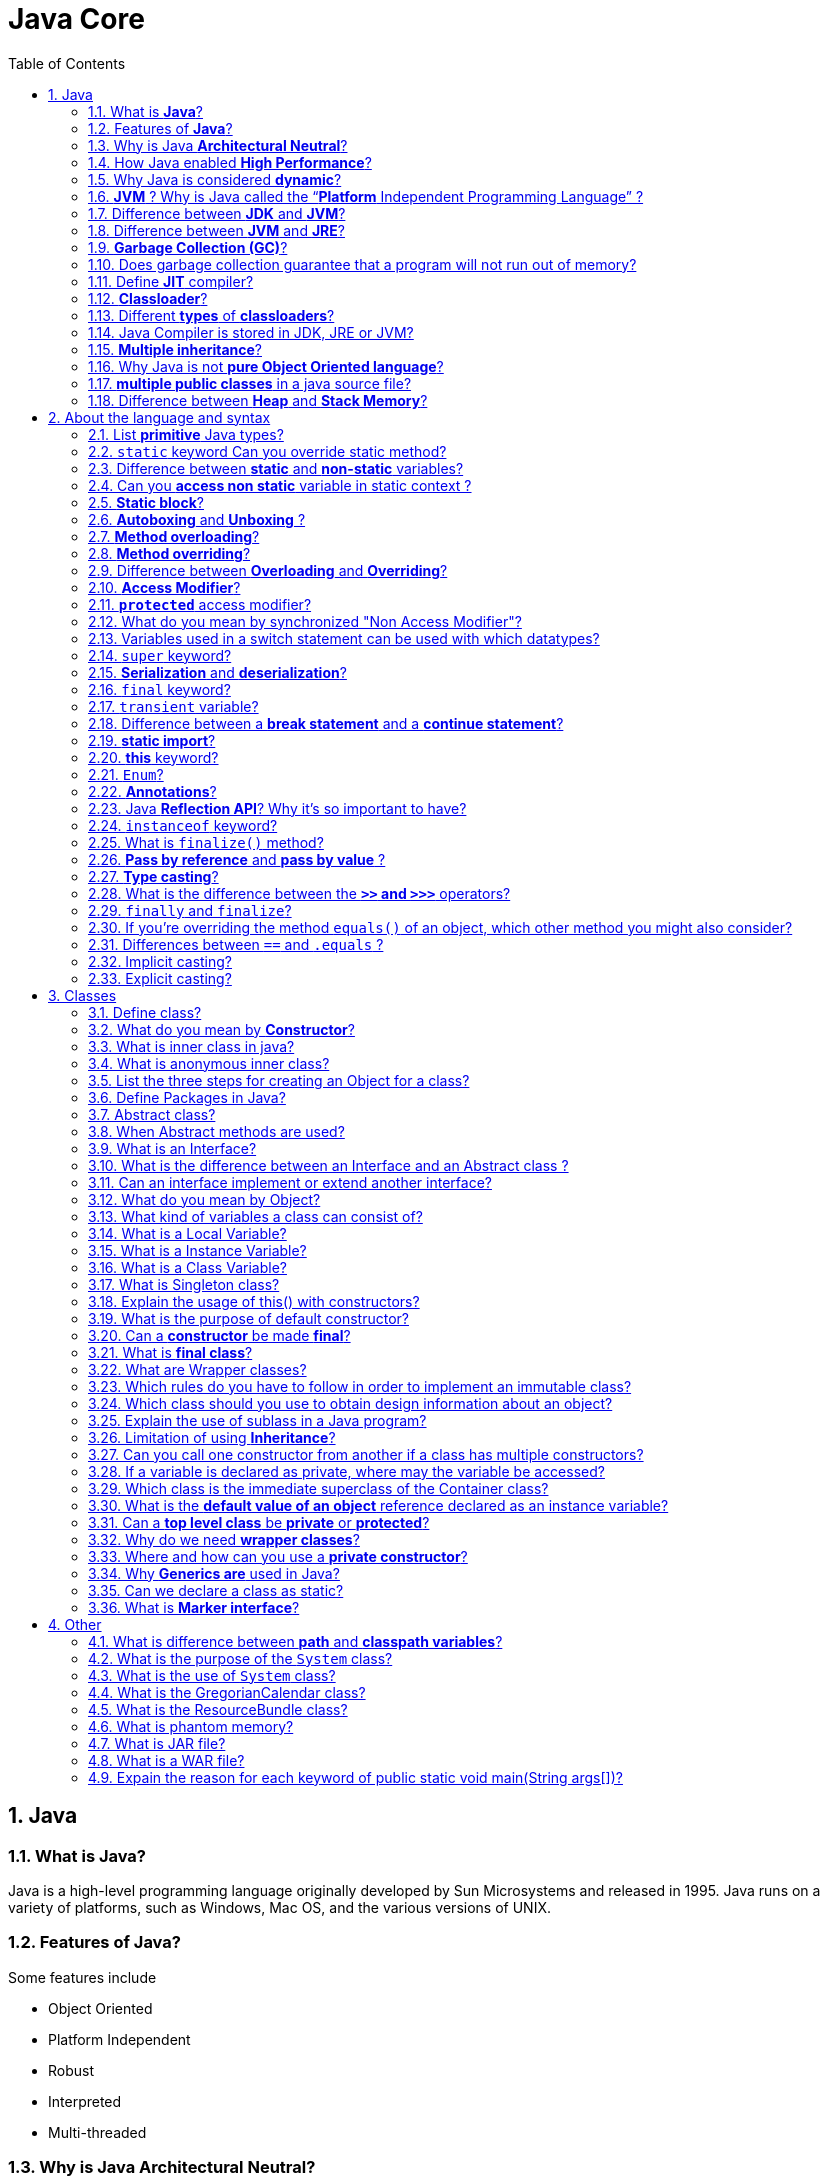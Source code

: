 = Java Core
:toc: macro
:numbered:

toc::[]

== Java

=== What is *Java*?

Java is a high-level programming language originally developed by Sun Microsystems and released in 1995. Java runs on a variety of platforms, such as Windows, Mac OS, and the various versions of UNIX.

=== Features of *Java*?

Some features include

*   Object Oriented
*   Platform Independent
*   Robust
*   Interpreted
*   Multi-threaded

=== Why is Java *Architectural Neutral*?  

It’s compiler generates an architecture-neutral object file format, which makes the compiled code to be executable on many processors, with the presence of Java runtime system.

=== How Java enabled *High Performance*?  

Java uses *Just-In-Time compiler* to enable high performance. +
*Just-In-Time compiler* is a program that turns Java bytecode, which is a program that contains instructions that must be interpreted into instructions that can be sent directly to the processor.


=== Why Java is considered *dynamic*?  

It is designed to adapt to an evolving environment. Java programs can carry extensive amount of run-time information that can be used to verify and resolve accesses to objects on run-time.


=== *JVM* ? Why is Java called the “*Platform* Independent Programming Language” ?

The Java Virtual Machine is software that can be ported onto various hardware-based platforms. JVM is not platform independent, thats why you have different JVM for different operating systems.

A Java virtual machine (JVM) is a process virtual machine that can execute Java bytecode. Each Java source file is compiled into a bytecode file, which is executed by the JVM. Java was designed to allow application programs to be built that could be run on any platform, without having to be rewritten or recompiled by the programmer for each separate platform. A Java virtual machine makes this possible, because it is aware of the specific instruction lengths and other particularities of the underlying hardware platform.


=== Difference between *JDK* and **JVM**?

Java Development Kit (JDK) is for development purpose and JVM is a part of it to execute the java programs.

JDK provides all the tools, executables and binaries required to compile, debug and execute a Java Program. The execution part is handled by JVM to provide machine independence.

=== Difference between *JVM* and **JRE**?

_Java Runtime Environment_ (**JRE**) is the implementation of JVM.  JRE consists of JVM and java binaries and other classes to execute any program successfully. JRE doesn’t contain any development tools like java compiler, debugger etc. It includes browser plugins for applet execution. If you want to execute any java program, you should have JRE installed.

The _Java Development Kit_ (**JDK**) is the full featured Software Development Kit for Java, including the JRE, the compilers and tools (like ``JavaDoc``, and ``Java Debugger


=== *Garbage Collection (GC)*?  

It uses garbage collection to free the memory. By cleaning those objects that is no longer reference by any of the program.  

Garbage Collection is the process of looking at heap memory, identifying which objects are in use and which are not, and deleting the unused objects. In Java, process of deallocating memory is handled automatically by the garbage collector.

We can run the garbage collector with code ``Runtime.getRuntime().gc()`` or use utility method ``System.gc()``. For a detailed analysis of Heap Memory and Garbage Collection, please read http://www.journaldev.com/2856/java-jvm-memory-model-and-garbage-collection-monitoring-tuning[Java Garbage Collection].



=== Does garbage collection guarantee that a program will not run out of memory?

Garbage collection does not guarantee that a program will not run out of memory. It is possible for programs to use up memory resources faster than they are garbage collected. It is also possible for programs to create objects that are not subject to garbage collection. 


 


=== Define *JIT* compiler?  

It improves the runtime performance of computer programs based on bytecode.  


=== **Classloader**?

- object that is responsible for loading classes. 
- is an abstract class.  

Java Classloader is the program that loads byte code program into memory when we want to access any class. We can create our own classloader by extending `ClassLoader` class and overriding `loadClass(String name)` method. Learn more at http://www.journaldev.com/349/java-interview-questions-understanding-and-extending-java-classloader[java classloader].


=== Different *types* of **classloaders**?

There are three types of built-in Class Loaders in Java:

1.  *Bootstrap Class Loader* – It loads JDK internal classes, typically loads _rt.jar_ and other core classes.
2.  *Extensions Class Loader* – It loads classes from the JDK extensions directory, usually ``$JAVA_HOME/lib/ext directory``.
3.  *System Class Loader* – It loads classes from the current classpath that can be set while invoking a program using `-cp` or `-classpath` command line options.


=== Java Compiler is stored in JDK, JRE or JVM?

The task of java compiler is to convert java program into bytecode, we have ``javac`` executable for that. +
So it must be stored in JDK, we don’t need it in JRE and JVM is just the specs.


=== *Multiple inheritance*?

Java doesn’t support multiple inheritance in classes because of “Diamond Problem”. To know more about diamond problem with example, read http://www.journaldev.com/1775/multiple-inheritance-in-java-and-composition-vs-inheritance[Multiple Inheritance in Java].

However multiple inheritance is supported in interfaces. An interface can extend multiple interfaces because they just declare the methods and implementation will be present in the implementing class. So there is no issue of diamond problem with interfaces.


=== Why Java is not *pure Object Oriented language*?

Java is not said to be pure object oriented because it support primitive types such as int, byte, short, long etc. I believe it brings simplicity to the language while writing our code. Obviously java could have wrapper objects for the primitive types but just for the representation, they would not have provided any benefit.

As we know, for all the primitive types we have wrapper classes such as Integer, Long etc that provides some additional methods.


=== *multiple public classes* in a java source file?

We can’t have more than one public class in a single java source file. A single source file can have multiple classes that are not public.


=== Difference between *Heap* and **Stack Memory**?

Major difference between Heap and Stack memory are as follows:

*   *Heap memory* is used by all the parts of the application whereas stack memory is used only by one thread of execution.
*   Whenever an object is created, it’s always stored in the Heap space and stack memory contains the reference to it. Stack memory only contains local primitive variables and reference variables to objects in heap space.
*   Memory management in stack is done in *LIFO* manner whereas it’s more complex in Heap memory because it’s used globally.
For a detailed explanation with a sample program, read http://www.journaldev.com/4098/java-heap-memory-vs-stack-memory-difference[Java Heap vs Stack Memory].
















''''''''''''''''''''''''''''''''''''''''''''''''''''''''''''''''''''''

== About the language and syntax


=== List *primitive* Java types?  

The eight primitive types are:

- byte
- char 
- short 
- int
- long 
- float 
- double
- boolean. 


=== `static` keyword Can you override static method?

The `static` keyword denotes that a member variable or method can be accessed, without requiring an instantiation of the class to which it belongs. A user cannot override http://www.javacodegeeks.com/2012/05/java-static-methods-can-be-code-smell.html[static methods in Java], because method overriding is based upon dynamic binding at runtime and static methods are statically binded at compile time. A static method is not associated with any instance of a class so the concept is not applicable.




=== Difference between *static* and *non-static* variables?  

A static variable is associated with the class as a whole rather than with specific instances of a class. + 
Non-static variables take on unique values with each object instance.

=== Can you *access non static* variable in static context ?

A static variable in Java belongs to its class and its value remains the same for all its instances. A static variable is initialized when the class is loaded by the JVM. If your code tries to access a non-static variable, without any instance, the compiler will complain, because those variables are not created yet and they are not associated with any instance.


=== *Static block*?

Java static block is the group of statements that gets executed when the class is loaded into memory by Java ClassLoader. It is used to initialize static variables of the class. Mostly it’s used to create static resources when class is loaded.



=== *Autoboxing* and *Unboxing* ?

``Autoboxing`` is the http://www.javacodegeeks.com/2013/07/java-generics-tutorial-example-class-interface-methods-wildcards-and-much-more.html[automatic conversion made by the Java compiler] between the primitive types and their corresponding object wrapper classes. +
 For example, the compiler converts an `int` to an `Integer`, a double to a `Double`, and so on. If the conversion goes the other way, this operation is called ``unboxing``.


=== **Method overloading**?  

If a class has multiple functions by same name but different parameters, it is known as Method Overloading.  


=== **Method overriding**?  

If a subclass provides a specific implementation of a method that is already provided by its parent class.  


=== Difference between *Overloading* and **Overriding**?  

Method overloading in Java occurs when two or more methods in the same class have the exact same name, but different parameters. +
On the other hand, method overriding is defined as the case when a child class redefines the same method as a parent class. +
Overridden methods must have the same name, argument list, and return type. The overriding method may not limit the access of the method it overrides.

We can use `@Override` annotation in the child class overridden method to make sure if parent class method is changed, so as child class.




=== **Access Modifier**?  

Java provides access modifiers to set access levels for classes, variables, methods and constructors. A member has package or default accessibility when no accessibility modifier is specified.  

Java provides access control through public, private and protected access modifier keywords. When none of these are used, it’s called default access modifier.  

A java class can only have public or default access modifier. Read http://www.journaldev.com/2345/java-access-modifiers-public-protected-and-private-keywords[Java Access Modifiers] to learn more about these in detail.

*   Public: accessible to all classes
*   Protected: accessible to the classes within the same package and any subclasses.
*   Private: accessible only to the class to which they belong
*   Default: accessible to the class to which they belong and to subclasses within the same package



=== *`protected`* access modifier?  

Variables, methods and constructors which are declared protected in a superclass can be accessed only by the subclasses in other package or any class within the package of the protected members' class.  


=== What do you mean by synchronized "Non Access Modifier"? 

Java provides these modifiers for providing functionalities other than Access Modifiers, synchronized used to indicate that a method can be accessed by only one thread at a time.  


=== Variables used in a switch statement can be used with which datatypes? 

Variables used in a switch statement can only be a :

- byte
- short 
- int 
- char 
- String (Java 7)



=== `super` keyword?  

If the method overrides one of its superclass's methods, overridden method can be invoked through the use of the keyword super. It can be also used to refer to a hidden field. 

In a constructor of a class `A` that exstends another class `B` we can call a constructor of class `B`.



=== *Serialization* and **deserialization**?  

*Serialization* is the process of writing the state of an object to a byte stream. +
Deserialization is the process of restoring these objects. 

Once an object is converted to Stream, it can be saved to file or send over the network or used in socket connections.

The object should implement Serializable interface and we can use `java.io.ObjectOutputStream` to write object to file or to any OutputStream object. Read more at http://www.journaldev.com/927/how-to-write-object-to-file-in-java[Java Serialization].

The process of converting stream data created through serialization to Object is called deserialization. Read more at http://www.journaldev.com/933/how-to-read-object-from-file-in-java[Java Deserialization].



=== `final` keyword?

`final` keyword is used with `Class` to make sure no other class can extend it, for example String class is final and we can’t extend it.

We can use final keyword with methods to make sure child classes can’t override it.

`final` keyword can be used with variables to make sure that it can be assigned only once. However the state of the variable can be changed, for example we can assign a final variable to an object only once but the object variables can change later on.

 Java interface variables are by default final and static.


=== `transient` variable?  

A `transient` variable is a variable that may not be serialized during Serialization and which is initialized by its default value during de-serialization 

Transient variable can’t be serialize. +
For example if a variable is declared as transient in a `Serializable` class and the class is written to an ``ObjectStream``, the value of the variable can’t be written to the stream instead when the class is retrieved from the `ObjectStream` the value of the variable becomes ``null``.


=== Difference between a *break statement* and a **continue statement**?

A `break` statement results in the termination of the statement to which it applies (switch, for, do, or while). +
A `continue` statement is used to end the current loop iteration and return control to the loop statement.



=== **static import**?

If we have to use any static variable or method from other class, usually we import the class and then use the method/variable with class name.

[source,java]
----
import java.lang.Math;

//inside class
double test = Math.PI * 5;
----

We can do the same thing by importing the static method or variable only and then use it in the class as if it belongs to it.

[source,java]
----
import static java.lang.Math.PI;

//no need to refer class now
double test = PI * 5;
----

Use of static import can cause confusion, so it’s better to avoid it. Overuse of static import can make your program unreadable and unmaintainable.


=== *this* keyword?

`this` keyword provides reference to the current object and it’s mostly used to make sure that object variables are used, not the local variables having same name.

[source,java]
----
//constructor
public Point(int x, int y) {
  this.x = x;
  this.y = y;
}
----

We can also use this keyword to invoke other constructors from a constructor.

[source,java]
----
public Rectangle() {
  this(0, 0, 0, 0);
}
public Rectangle(int width, int height) {
  this(0, 0, width, height);
}
public Rectangle(int x, int y, int width, int height) {
  this.x = x;
  this.y = y;
  this.width = width;
  this.height = height;
}
----




=== ``Enum``?

`enum` was introduced in Java 1.5 as a new type whose fields consists of fixed set of constants. 
 
 For example, in Java we can create Direction as enum with fixed fields as EAST, WEST, NORTH, SOUTH.

`enum` is the keyword to create an enum type and similar to ``class``. Enum constants are implicitly `static` and ``final``. Read more in detail at http://www.journaldev.com/716/java-enum-examples-with-benefits-and-class-usage[java enum].


=== **Annotations**?

Java Annotations provide information about the code and they have no direct effect on the code they annotate. +
Annotations are introduced in Java 5. +
Annotation is metadata about the program embedded in the program itself. It can be parsed by the annotation parsing tool or by compiler. We can also specify annotation availability to either compile time only or till runtime also. Java Built-in annotations are @Override, @Deprecated and @SuppressWarnings. Read more at http://www.journaldev.com/721/java-annotations-tutorial-with-custom-annotation-example-and-parsing-using-reflection[java annotations].


=== Java **Reflection API**? Why it’s so important to have?

*Java Reflection API* provides ability to inspect and modify the runtime behavior of java application. We can inspect a java class, interface, enum and get their methods and field details. Reflection API is an advanced topic and we should avoid it in normal programming. Reflection API usage can break the design pattern such as Singleton pattern by invoking the private constructor i.e violating the rules of access modifiers.

Even though we don’t use Reflection API in normal programming, it’s very important to have. We can’t have any frameworks such as Spring, Hibernate or servers such as Tomcat, JBoss without Reflection API. They invoke the appropriate methods and instantiate classes through reflection API and use it a lot for other processing.

Reflection is the process of introspecting the features and state of a class at runtime and dynamically manipulate at run time. This is supported using Reflection API with built-in classes like ``Class``, ``Method``, ``Fields``, `Constructors` etc.


=== ``instanceof`` keyword?

We can use `instanceof` keyword to check if an object belongs to a class or not. We should avoid it’s usage as much as possible.


=== What is `finalize()` method?  

It is possible to define a method that will be called just before an object's final destruction by the garbage collector. This method is called ``finalize( )``, and it can be used to ensure that an object terminates cleanly.

The garbage collector invokes an object's finalize() method when it detects that the object has become unreachable.  



===  *Pass by reference* and *pass by value* ?

When an object is passed by value, this means that a copy of the object is passed. Thus, even if changes are made to that object, it doesn’t affect the original value. +
When an object is passed by reference, this means that the actual object is not passed, rather a reference of the object is passed. Thus, any changes made by the external method, are also reflected in all places.

This is a very confusing question, we know that object variables contain reference to the Objects in heap space. When we invoke any method, a copy of these variables is passed and gets stored in the stack memory of the method. We can test any language whether it’s pass by reference or pass by value through a simple generic swap method, to learn more read http://www.journaldev.com/3884/java-is-pass-by-value-and-not-pass-by-reference[Java is Pass by Value and Not Pass by Reference].


=== *Type casting*?  

Type casting means treating a variable of one type as though it is another type.  


=== What is the difference between the *``>>`` and ``>>>``* operators?  

The `>>` operator carries the sign bit when shifting right. +
The `>>>` zero-fills bits that have been shifted out.  


=== `finally` and ``finalize``?

`finally` block is used with try-catch to put the code that you want to get executed always, even if any exception is thrown by the try-catch block. finally block is mostly used to release resources created in the try block.

`finalize()` is a special method in `Object` class that we can override in our classes. This method get’s called by garbage collector when the object is getting garbage collected. This method is usually overridden to release system resources when object is garbage collected.



=== If you’re overriding the method `equals()` of an object, which other method you might also consider?

`hashCode()`


=== Differences between `==` and `.equals` ?

The `==` operator compares two objects to determine if they are the same object in memory i.e. present in the same memory location. It is possible for two String objects to have the same value, but located in different areas of memory.

`==` compares references while `.equals` compares contents. The method `public boolean equals(Object obj)` is provided by the `Object` class and can be overridden. The default implementation returns true only if the object is compared with itself, which is equivalent to the equality operator == being used to compare aliases to the object. String, BitSet, Date, and File override the equals() method. For two String objects, value equality means that they contain the same character sequence. For the Wrapper classes, value equality means that the primitive values are equal.

[source,java]
----
public class EqualsTest {

    public static void main(String[] args) {

        String s1 =“abc”;
        String s2 = s1;
        String s5 =“abc”;
        String s3 = new String(”abc”);
        String s4 = new String(”abc”);
        System.out.println(” == comparison:”+(s1 == s5));
        System.out.println(” == comparison:”+(s1 == s2));
        System.out.println(”Using equals method:”+s1.equals(s2));
        System.out.println(” == comparison:”+s3 == s4);
        System.out.println(”Using equals method:”+s3.equals(s4));
    }
}
----

.Output
----
== comparison: true
== comparison: true
Using equals method : true
== comparison: false
Using equals method : true
----


=== Implicit casting?

Implicit casting is the process of simply assigning one entity to another without any transformation guidance to the compiler. This type of casting is not permitted in all kinds of transformations and may not work for all scenarios.

[source,java]
----
int i = 1000;
long j = i; //Implicit casting
----


=== Explicit casting?

Explicit casting in the process in which the complier are specifically informed to about transforming the object.






''''''''''''''''''''''''''''''''''''''''''''''''''''''''''''''''''''''

== Classes


=== Define class?

A class is a blue print from which individual objects are created. A class can contain fields and methods to describe the behavior of an object.  


=== What do you mean by **Constructor**?  

Constructor gets invoked when a new object is created. Every class has a constructor. If we do not explicitly write a constructor for a class the java compiler builds a default constructor for that class.  


=== What is inner class in java?

We can define a class inside a class and they are called nested classes. Any non-static nested class is known as inner class. Inner classes are associated with the object of the class and they can access all the variables and methods of the outer class. Since inner classes are associated with instance, we can’t have any static variables in them.

We can have local inner class or anonymous inner class inside a class. For more details read http://www.journaldev.com/996/java-nested-classes-java-inner-class-static-nested-class-local-inner-class-and-anonymous-inner-class[java inner class].


=== What is anonymous inner class?

A local inner class without name is known as anonymous inner class. An anonymous class is defined and instantiated in a single statement. Anonymous inner class always extend a class or implement an interface.

Since an anonymous class has no name, it is not possible to define a constructor for an anonymous class. Anonymous inner classes are accessible only at the point where it is defined.


=== List the three steps for creating an Object for a class?  

*   first declared
*   instantiated
*   initialized  


=== Define Packages in Java?  

A Package can be defined as a grouping of related types(classes, interfaces, enumerations and annotations ) providing access protection and name space management.  
Why Packages are used?  
Packages are used in Java in-order to prevent naming conflicts, to control access, to make searching/locating and usage of classes, interfaces, enumerations and annotations, etc., easier.  

Java package is the mechanism to organize the java classes by grouping them. The grouping logic can be based on functionality or modules based. A java class fully classified name contains package and class name. 

``java.lang`` package is imported by default and we don’t need to import any class from this package explicitly.


=== Abstract class?  

These classes cannot be instantiated and are either partially implemented or not at all implemented. This class contains one or more abstract methods which are simply method declarations without a body.  

Abstract classes are used in java to create a class with some default method implementation for subclasses. An abstract class can have abstract method without body and it can have methods with implementation also.

=== When Abstract methods are used?  

If you want a class to contain a particular method but you want the actual implementation of that method to be determined by child classes, you can declare the method in the parent class as abstract.  


=== What is an Interface?  

An interface is a collection of abstract methods. A class implements an interface, thereby inheriting the abstract methods of the interface. 

*   Interface cannot be instantiated
*   An interface does not contain any constructors.
*   All of the methods in an interface are abstract.



=== What is the difference between an Interface and an Abstract class ?

Java provides and supports the creation both of abstract classes and interfaces. Both implementations share some common characteristics, but they differ in the following features:

*   All methods in an interface are implicitly abstract. On the other hand, an abstract class may contain both abstract and non-abstract methods.
*   A class may implement a number of Interfaces, but can extend only one abstract class.
*   In order for a class to implement an interface, it must implement all its declared methods. However, a class may not implement all declared methods of an abstract class. Though, in this case, the sub-class must also be declared as abstract.
*   Abstract classes can implement interfaces without even providing the implementation of interface methods.
*   Variables declared in a Java interface is by default final. An abstract class may contain non-final variables.
*   Members of a Java interface are public by default. A member of an abstract class can either be private, protected or public.
*   An interface is absolutely abstract and cannot be instantiated. An abstract class also cannot be instantiated, but can be invoked if it contains a main method.



=== Can an interface implement or extend another interface?

Interfaces don’t implement another interface, they extend it. Since interfaces can’t have method implementations, there is no issue of diamond problem. That’s why we have multiple inheritance in interfaces i.e an interface can extend multiple interfaces.


=== What do you mean by Object? 

_Object_ is a runtime entity and it’s state is stored in fields and behavior is shown via methods. Methods operate on an object's internal state and serve as the primary mechanism for object-to-object communication.  


=== What kind of variables a class can consist of?  

A class consist of Local variable, instance variables and class variables.  

=== What is a Local Variable?  

Variables defined inside methods, constructors or blocks are called local variables. The variable will be declared and initialized within the method and it will be destroyed when the method has completed.  


=== What is a Instance Variable?

Instance variables are variables within a class but outside any method. These variables are instantiated when the class is loaded.  


=== What is a Class Variable?  

These are variables declared with in a class, outside any method, with the static keyword.  


=== What is Singleton class?  

Singleton class control object creation, limiting the number to one but allowing the flexibility to create more objects if the situation changes. 


=== Explain the usage of this() with constructors? 

It is used with variables or methods and used to call constructer of same class.


=== What is the purpose of default constructor?  

The java compiler creates a default constructor only if there is no constructor in the class.  


=== Can a *constructor* be made *final*?  

No, this is not possible.  



=== What is *final class*?  

Final classes are created so the methods implemented by that class cannot be overridden. It can’t be inherited.  


=== What are Wrapper classes?  

These are classes that allow primitive types to be accessed as objects. Example: Integer, Character, Double, Boolean etc.  

Java wrapper classes are the Object representation of eight primitive types in java. All the wrapper classes in java are immutable and final. Java 5 autoboxing and unboxing allows easy conversion between primitive types and their corresponding wrapper classes.

Read more at http://www.journaldev.com/1002/java-wrapper-classes-tutorial-with-examples[Wrapper classes in Java].



=== Which rules do you have to follow in order to implement an immutable class?

*   All fields should be final and private.
*   There should be not setter methods.
*   The class itself should be declared final in order to prevent subclasses to violate the principle of immutability.
*   If fields are not of a primitive type but a reference to another object:
 ** There should not be a getter method that exposes the reference directly to the caller.
 **  Don’t change the referenced objects (or at least changing these references is not visisble to clients of the object).


=== Which class should you use to obtain design information about an object?  

The `Class` class is used to obtain information about an object's design and `java.lang.Class` class instance represent classes, interfaces in a running Java application.  



=== Explain the use of sublass in a Java program?  

Sub class inherits all the public and protected methods and the implementation. It also inherits all the default modifier methods and their implementation.  


=== Limitation of using *Inheritance*?  

Yes, since inheritance inherits everything from the super class and interface, it may make the subclass too clustering and sometimes error-prone when dynamic overriding or dynamic overloading in some situation.  


=== Can you call one constructor from another if a class has multiple constructors?  

Yes, use this() syntax.  

  

=== If a variable is declared as private, where may the variable be accessed?  

A private variable may only be accessed within the class in which it is declared.  

 

 

=== Which class is the immediate superclass of the Container class?    

Component class is the immediate super class.  





=== What is the *default value of an object* reference declared as an instance variable?  

Null, unless it is defined explicitly.  

=== Can a *top level class* be *private* or *protected*?  

No, a top level class can not be private or protected. It can have either "public" or no modifier.  


=== Why do we need *wrapper classes*?  

We can pass them around as method parameters where a method expects an object. It also provides utility methods.

=== Where and how can you use a *private constructor*?  

Private constructor is used if you do not want other classes to instantiate the object and to prevent subclassing. 



=== Why *Generics are* used in Java?

Generics provide compile-time type safety that allows programmers to catch invalid types at compile time. Java Generic methods and generic classes enable programmers to specify, with a single method declaration, a set of related methods or, with a single class declaration, a set of related types.  


=== Can we declare a class as static?

We can’t declare a top-level class as static however an inner class can be declared as static. If inner class is declared as static, it’s called static nested class.  

Static nested class is same as any other top-level class and is nested for only packaging convenience.

Read more about inner classes at http://www.journaldev.com/996/java-nested-classes-java-inner-class-static-nested-class-local-inner-class-and-anonymous-inner-class[java inner class].


=== What is *Marker interface*?

A marker interface is an empty interface without any method but used to force some functionality in implementing classes by Java. Some of the well known marker interfaces are Serializable and Cloneable.






















'''''''''''''''''''''''''''''''''''''''''''''''''''''''''''''''''''''''''''''''''''''''''''''''''''''''''


== Other

=== What is difference between *path* and *classpath variables*?

PATH is an environment variable used by operating system to locate the executables. That’s why when we install Java or want any executable to be found by OS, we need to add the directory location in the PATH variable. If you work on Windows OS, read this post to learn http://www.journaldev.com/476/java-tutorial-1-setting-up-java-environment-on-windows[how to setup PATH variable on Windows].

Classpath is specific to java and used by java executables to locate class files. We can provide the classpath location while running java application and it can be a directory, ZIP files, JAR files etc.


=== What is the purpose of the `System` class?  

The purpose of the System class is to provide access to system resources. 

=== What is the use of `System` class?

Java System Class is one of the core classes. One of the easiest way to log information for debugging is System.out.print() method.

System class is final so that we can’t subclass and override it’s behavior through inheritance. System class doesn’t provide any public constructors, so we can’t instantiate this class and that’s why all of it’s methods are static.

Some of the utility methods of System class are for array copy, get current time, reading environment variables. Read more at http://www.journaldev.com/1847/java-system-java-lang-system-class[Java System Class].


=== What is the GregorianCalendar class?

The GregorianCalendar provides support for traditional Western calendars.

=== What is the ResourceBundle class?

The ResourceBundle class is used to store locale-specific resources that can be loaded by a program to tailor the program’s appearance to the particular locale in which it is being run.


=== What is phantom memory?

Phantom memory is false memory. Memory that does not exist in reality.


=== What is JAR file?  

JAR files is Java Archive fles and it aggregates many files into one. It holds Java classes in a library. JAR files are built on ZIP file format and have .jar file extension.  


=== What is a WAR file?  

This is Web Archive File and used to store XML, java classes, and JavaServer pages. which is used to distribute a collection of JavaServer Pages, Java Servlets, Java classes, XML files, static Web pages etc. 


=== Expain the reason for each keyword of public static void main(String args[])?

*   **public** – main(..) is the first method called by java environment when a program is executed so it has to accessible from java environment. Hence the access specifier has to be public.
*   **static** : Java environment should be able to call this method without creating an instance of the class , so this method must be declared as static.
*   **void** : main does not return anything so the return type must be void
The argument String indicates the argument type which is given at the command line and arg is an array for string given during command line.








